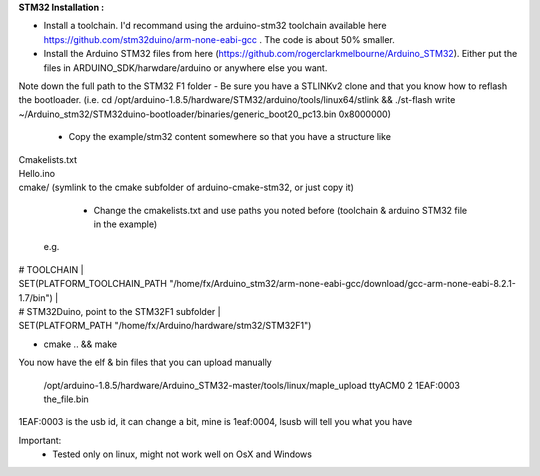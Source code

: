 **STM32 Installation :** 

- Install a toolchain.  I'd recommand using the arduino-stm32 toolchain available here https://github.com/stm32duino/arm-none-eabi-gcc . The code is about 50% smaller.

- Install the Arduino STM32 files from here (https://github.com/rogerclarkmelbourne/Arduino_STM32). Either put the files in ARDUINO_SDK/harwdare/arduino or anywhere else you want.
Note down the full path to the STM32 F1 folder
- Be sure you have a STLINKv2 clone and that you know how to reflash the bootloader. (i.e. cd /opt/arduino-1.8.5/hardware/STM32/arduino/tools/linux64/stlink && ./st-flash  write ~/Arduino_stm32/STM32duino-bootloader/binaries/generic_boot20_pc13.bin 0x8000000)

    - Copy the example/stm32 content somewhere so that you have a structure like 
|    Cmakelists.txt 
|    Hello.ino 
|    cmake/   (symlink to the cmake subfolder of arduino-cmake-stm32, or just copy it) 

    - Change the cmakelists.txt and use paths you noted before (toolchain &  arduino STM32 file in the  example)
   e.g. 
|    # TOOLCHAIN |
|    SET(PLATFORM_TOOLCHAIN_PATH "/home/fx/Arduino_stm32/arm-none-eabi-gcc/download/gcc-arm-none-eabi-8.2.1-1.7/bin") |
|    # STM32Duino, point to the STM32F1 subfolder |
|    SET(PLATFORM_PATH "/home/fx/Arduino/hardware/stm32/STM32F1") 
    
- cmake .. && make

You now have the elf & bin files that you can upload manually

  /opt/arduino-1.8.5/hardware/Arduino_STM32-master/tools/linux/maple_upload ttyACM0 2 1EAF:0003 the_file.bin

1EAF:0003 is the usb id, it can change a bit, mine is 1eaf:0004, lsusb will tell you what you have

Important: 
  - Tested only on linux, might not work well on OsX and Windows
